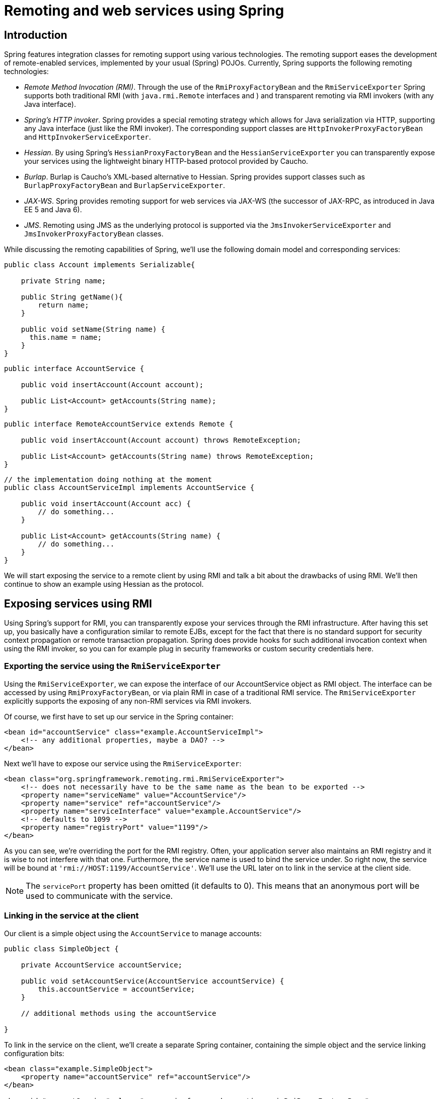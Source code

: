 
= Remoting and web services using Spring

== Introduction

Spring features integration classes for remoting support using various technologies.
The remoting support eases the development of remote-enabled services, implemented by your usual (Spring) POJOs.
Currently, Spring supports the following remoting technologies: 

* _Remote Method Invocation (RMI)_.
  Through the use of the [class]`RmiProxyFactoryBean` and the [class]`RmiServiceExporter` Spring supports both traditional RMI (with [interface]`java.rmi.Remote` interfaces and ) and transparent remoting via RMI invokers (with any Java interface).
* _Spring's HTTP invoker_.
  Spring provides a special remoting strategy which allows for Java serialization via HTTP, supporting any Java interface (just like the RMI invoker).
  The corresponding support classes are [class]`HttpInvokerProxyFactoryBean` and [class]`HttpInvokerServiceExporter`.
* _Hessian_.
  By using Spring's [class]`HessianProxyFactoryBean` and the [class]`HessianServiceExporter` you can transparently expose your services using the lightweight binary HTTP-based protocol provided by Caucho.
* _Burlap_.
  Burlap is Caucho's XML-based alternative to Hessian.
  Spring provides support classes such as [class]`BurlapProxyFactoryBean` and [class]`BurlapServiceExporter`.
* _JAX-WS_.
  Spring provides remoting support for web services via JAX-WS (the successor of JAX-RPC, as introduced in Java EE 5 and Java 6).
* _JMS_.
  Remoting using JMS as the underlying protocol is supported via the [class]`JmsInvokerServiceExporter` and [class]`JmsInvokerProxyFactoryBean` classes.

While discussing the remoting capabilities of Spring, we'll use the following domain model and corresponding services:

[source,java]
----
public class Account implements Serializable{

    private String name;

    public String getName(){
        return name;
    }

    public void setName(String name) {
      this.name = name;
    }
}
----

[source,java]
----
public interface AccountService {

    public void insertAccount(Account account);

    public List<Account> getAccounts(String name);
}
----

[source,java]
----
public interface RemoteAccountService extends Remote {

    public void insertAccount(Account account) throws RemoteException;

    public List<Account> getAccounts(String name) throws RemoteException;
}
----

[source,java]
----
// the implementation doing nothing at the moment
public class AccountServiceImpl implements AccountService {

    public void insertAccount(Account acc) {
        // do something...
    }

    public List<Account> getAccounts(String name) {
        // do something...
    }
}
----

We will start exposing the service to a remote client by using RMI and talk a bit about the drawbacks of using RMI. We'll then continue to show an example using Hessian as the protocol.

== Exposing services using RMI

Using Spring's support for RMI, you can transparently expose your services through the RMI infrastructure.
After having this set up, you basically have a configuration similar to remote EJBs, except for the fact that there is no standard support for security context propagation or remote transaction propagation.
Spring does provide hooks for such additional invocation context when using the RMI invoker, so you can for example plug in security frameworks or custom security credentials here.

=== Exporting the service using the [class]`RmiServiceExporter`

Using the [class]`RmiServiceExporter`, we can expose the interface of our AccountService object as RMI object.
The interface can be accessed by using [class]`RmiProxyFactoryBean`, or via plain RMI in case of a traditional RMI service.
The [class]`RmiServiceExporter` explicitly supports the exposing of any non-RMI services via RMI invokers.

Of course, we first have to set up our service in the Spring container:

[source,xml]
----
<bean id="accountService" class="example.AccountServiceImpl">
    <!-- any additional properties, maybe a DAO? -->
</bean>
----

Next we'll have to expose our service using the [class]`RmiServiceExporter`:

[source,xml]
----
<bean class="org.springframework.remoting.rmi.RmiServiceExporter">
    <!-- does not necessarily have to be the same name as the bean to be exported -->
    <property name="serviceName" value="AccountService"/>
    <property name="service" ref="accountService"/>
    <property name="serviceInterface" value="example.AccountService"/>
    <!-- defaults to 1099 -->
    <property name="registryPort" value="1199"/>
</bean>
----

As you can see, we're overriding the port for the RMI registry.
Often, your application server also maintains an RMI registry and it is wise to not interfere with that one.
Furthermore, the service name is used to bind the service under.
So right now, the service will be bound at `'rmi://HOST:1199/AccountService'`.
We'll use the URL later on to link in the service at the client side.

NOTE: The `servicePort` property has been omitted (it defaults to 0).
This means that an anonymous port will be used to communicate with the service.

=== Linking in the service at the client

Our client is a simple object using the [interface]`AccountService` to manage accounts:

[source,java]
----
public class SimpleObject {

    private AccountService accountService;

    public void setAccountService(AccountService accountService) {
        this.accountService = accountService;
    }

    // additional methods using the accountService

}
----

To link in the service on the client, we'll create a separate Spring container, containing the simple object and the service linking configuration bits:

[source,xml]
----
<bean class="example.SimpleObject">
    <property name="accountService" ref="accountService"/>
</bean>

<bean id="accountService" class="org.springframework.remoting.rmi.RmiProxyFactoryBean">
    <property name="serviceUrl" value="rmi://HOST:1199/AccountService"/>
    <property name="serviceInterface" value="example.AccountService"/>
</bean>
----

That's all we need to do to support the remote account service on the client.
Spring will transparently create an invoker and remotely enable the account service through the [class]`RmiServiceExporter`.
At the client we're linking it in using the [class]`RmiProxyFactoryBean`.

== Using Hessian or Burlap to remotely call services via HTTP

Hessian offers a binary HTTP-based remoting protocol.
It is developed by Caucho and more information about Hessian itself can be found at <<,>>.

=== Wiring up the [class]`DispatcherServlet` for Hessian and co.

Hessian communicates via HTTP and does so using a custom servlet.
Using Spring's [class]`DispatcherServlet` principles, as known from Spring Web MVC usage, you can easily wire up such a servlet exposing your services.
First we'll have to create a new servlet in your application (this is an excerpt from [file]`'web.xml'`):

[source,xml]
----
<servlet>
    <servlet-name>remoting</servlet-name>
    <servlet-class>org.springframework.web.servlet.DispatcherServlet</servlet-class>
    <load-on-startup>1</load-on-startup>
</servlet>

<servlet-mapping>
    <servlet-name>remoting</servlet-name>
    <url-pattern>/remoting/*</url-pattern>
</servlet-mapping>
----

You're probably familiar with Spring's [class]`DispatcherServlet` principles and if so, you know that now you'll have to create a Spring container configuration resource named [file]`'remoting-servlet.xml'` (after the name of your servlet) in the [file]`'WEB-INF'` directory.
The application context will be used in the next section.

Alternatively, consider the use of Spring's simpler [class]`HttpRequestHandlerServlet`.
This allows you to embed the remote exporter definitions in your root application context (by default in [file]`'WEB-INF/applicationContext.xml'`), with individual servlet definitions pointing to specific exporter beans.
Each servlet name needs to match the bean name of its target exporter in this case.

=== Exposing your beans by using the [class]`HessianServiceExporter`

In the newly created application context called `remoting-servlet.xml`, we'll create a [class]`HessianServiceExporter` exporting your services:

[source,xml]
----
<bean id="accountService" class="example.AccountServiceImpl">
    <!-- any additional properties, maybe a DAO? -->
</bean>

<bean name="/AccountService" class="org.springframework.remoting.caucho.HessianServiceExporter">
    <property name="service" ref="accountService"/>
    <property name="serviceInterface" value="example.AccountService"/>
</bean>
----

Now we're ready to link in the service at the client.
No explicit handler mapping is specified, mapping request URLs onto services, so [class]`BeanNameUrlHandlerMapping` will be used: Hence, the service will be exported at the URL indicated through its bean name within the containing [class]`DispatcherServlet`'s mapping (as defined above): `'http://HOST:8080/remoting/AccountService'`.

Alternatively, create a [class]`HessianServiceExporter` in your root application context (e.g.
in [file]`'WEB-INF/applicationContext.xml'`):

[source,xml]
----
<bean name="accountExporter" class="org.springframework.remoting.caucho.HessianServiceExporter">
    <property name="service" ref="accountService"/>
    <property name="serviceInterface" value="example.AccountService"/>
</bean>
----

In the latter case, define a corresponding servlet for this exporter in [file]`'web.xml'`, with the same end result: The exporter getting mapped to the request path `/remoting/AccountService`.
Note that the servlet name needs to match the bean name of the target exporter.

[source,xml]
----
<servlet>
    <servlet-name>accountExporter</servlet-name>
    <servlet-class>org.springframework.web.context.support.HttpRequestHandlerServlet</servlet-class>
</servlet>

<servlet-mapping>
    <servlet-name>accountExporter</servlet-name>
    <url-pattern>/remoting/AccountService</url-pattern>
</servlet-mapping>
----

=== Linking in the service on the client

Using the [class]`HessianProxyFactoryBean` we can link in the service at the client.
The same principles apply as with the RMI example.
We'll create a separate bean factory or application context and mention the following beans where the [class]`SimpleObject` is using the [interface]`AccountService` to manage accounts:

[source,xml]
----
<bean class="example.SimpleObject">
    <property name="accountService" ref="accountService"/>
</bean>

<bean id="accountService" class="org.springframework.remoting.caucho.HessianProxyFactoryBean">
    <property name="serviceUrl" value="http://remotehost:8080/remoting/AccountService"/>
    <property name="serviceInterface" value="example.AccountService"/>
</bean>
----

=== Using Burlap

We won't discuss Burlap, the XML-based equivalent of Hessian, in detail here, since it is configured and set up in exactly the same way as the Hessian variant explained above.
Just replace the word `Hessian` with `Burlap` and you're all set to go.

=== Applying HTTP basic authentication to a service exposed through Hessian or Burlap

One of the advantages of Hessian and Burlap is that we can easily apply HTTP basic authentication, because both protocols are HTTP-based.
Your normal HTTP server security mechanism can easily be applied through using the `web.xml` security features, for example.
Usually, you don't use per-user security credentials here, but rather shared credentials defined at the `Hessian/BurlapProxyFactoryBean` level (similar to a JDBC [interface]`DataSource`).

[source,xml]
----
<bean class="org.springframework.web.servlet.handler.BeanNameUrlHandlerMapping">
    <property name="interceptors" ref="authorizationInterceptor"/>
</bean>

<bean id="authorizationInterceptor"
      class="org.springframework.web.servlet.handler.UserRoleAuthorizationInterceptor">
    <property name="authorizedRoles" value="administrator,operator"/>
</bean>
----

This is an example where we explicitly mention the [class]`BeanNameUrlHandlerMapping` and set an interceptor allowing only administrators and operators to call the beans mentioned in this application context.

NOTE: Of course, this example doesn't show a flexible kind of security infrastructure.
For more options as far as security is concerned, have a look at the Spring Security project at <<,>>.

== Exposing services using HTTP invokers

As opposed to Burlap and Hessian, which are both lightweight protocols using their own slim serialization mechanisms, Spring HTTP invokers use the standard Java serialization mechanism to expose services through HTTP. This has a huge advantage if your arguments and return types are complex types that cannot be serialized using the serialization mechanisms Hessian and Burlap use (refer to the next section for more considerations when choosing a remoting technology).

Under the hood, Spring uses either the standard facilities provided by J2SE to perform HTTP calls or Commons [class]`HttpClient`.
Use the latter if you need more advanced and easy-to-use functionality.
Refer to <<,jakarta.apache.org/commons/httpclient>> for more info.

=== Exposing the service object

Setting up the HTTP invoker infrastructure for a service object resembles closely the way you would do the same using Hessian or Burlap.
Just as Hessian support provides the [class]`HessianServiceExporter`, Spring's HttpInvoker support provides the [class]`org.springframework.remoting.httpinvoker.HttpInvokerServiceExporter`.

To expose the `AccountService` (mentioned above) within a Spring Web MVC [class]`DispatcherServlet`, the following configuration needs to be in place in the dispatcher's application context:

[source,xml]
----
<bean name="/AccountService" class="org.springframework.remoting.httpinvoker.HttpInvokerServiceExporter">
    <property name="service" ref="accountService"/>
    <property name="serviceInterface" value="example.AccountService"/>
</bean>
----

Such an exporter definition will be exposed through the [class]`DispatcherServlet`'s standard mapping facilities, as explained in the section on Hessian.

Alternatively, create an [class]`HttpInvokerServiceExporter` in your root application context (e.g.
in [file]`'WEB-INF/applicationContext.xml'`):

[source,xml]
----
<bean name="accountExporter" class="org.springframework.remoting.httpinvoker.HttpInvokerServiceExporter">
    <property name="service" ref="accountService"/>
    <property name="serviceInterface" value="example.AccountService"/>
</bean>
----

In addition, define a corresponding servlet for this exporter in [file]`'web.xml'`, with the servlet name matching the bean name of the target exporter:

[source,xml]
----
<servlet>
    <servlet-name>accountExporter</servlet-name>
    <servlet-class>org.springframework.web.context.support.HttpRequestHandlerServlet</servlet-class>
</servlet>

<servlet-mapping>
    <servlet-name>accountExporter</servlet-name>
    <url-pattern>/remoting/AccountService</url-pattern>
</servlet-mapping>
----

If you are running outside of a servlet container and are using Sun's Java 6, then you can use the built-in HTTP server implementation.
You can configure the [class]`SimpleHttpServerFactoryBean` together with a [class]`SimpleHttpInvokerServiceExporter` as is shown in this example:

[source,xml]
----
<bean name="accountExporter"
    class="org.springframework.remoting.httpinvoker.SimpleHttpInvokerServiceExporter">
    <property name="service" ref="accountService"/>
    <property name="serviceInterface" value="example.AccountService"/>
</bean>

<bean id="httpServer"
        class="org.springframework.remoting.support.SimpleHttpServerFactoryBean">
    <property name="contexts">
        <util:map>
            <entry key="/remoting/AccountService" value-ref="accountExporter"/>
        </util:map>
    </property>
    <property name="port" value="8080" />
</bean>
----

=== Linking in the service at the client

Again, linking in the service from the client much resembles the way you would do it when using Hessian or Burlap.
Using a proxy, Spring will be able to translate your calls to HTTP POST requests to the URL pointing to the exported service.

[source,xml]
----
<bean id="httpInvokerProxy" class="org.springframework.remoting.httpinvoker.HttpInvokerProxyFactoryBean">
    <property name="serviceUrl" value="http://remotehost:8080/remoting/AccountService"/>
    <property name="serviceInterface" value="example.AccountService"/>
</bean>
----

As mentioned before, you can choose what HTTP client you want to use.
By default, the [class]`HttpInvokerProxy` uses the J2SE HTTP functionality, but you can also use the Commons [class]`HttpClient` by setting the `httpInvokerRequestExecutor` property:

[source,xml]
----
<property name="httpInvokerRequestExecutor">
    <bean class="org.springframework.remoting.httpinvoker.CommonsHttpInvokerRequestExecutor"/>
</property>
----

== Web services

Spring provides full support for standard Java web services APIs:

* Exposing web services using JAX-WS
* Accessing web services using JAX-WS

In addition to stock support for JAX-WS in Spring Core, the Spring portfolio also features <<,Spring Web
    Services>>, a solution for contract-first, document-driven web services - highly recommended for building modern, future-proof web services.

=== Exposing servlet-based web services using JAX-WS

Spring provides a convenient base class for JAX-WS servlet endpoint implementations - [class]`SpringBeanAutowiringSupport`.
To expose our [interface]`AccountService` we extend Spring's [class]`SpringBeanAutowiringSupport` class and implement our business logic here, usually delegating the call to the business layer.
We'll simply use Spring 2.5's `@Autowired` annotation for expressing such dependencies on Spring-managed beans.

[source,java]
----
/**
 * JAX-WS compliant AccountService implementation that simply delegates
 * to the AccountService implementation in the root web application context.
 *
 * This wrapper class is necessary because JAX-WS requires working with dedicated
 * endpoint classes. If an existing service needs to be exported, a wrapper that
 * extends SpringBeanAutowiringSupport for simple Spring bean autowiring (through
 * the @Autowired annotation) is the simplest JAX-WS compliant way.
 *
 * This is the class registered with the server-side JAX-WS implementation.
 * In the case of a Java EE 5 server, this would simply be defined as a servlet
 * in web.xml, with the server detecting that this is a JAX-WS endpoint and reacting
 * accordingly. The servlet name usually needs to match the specified WS service name.
 *
 * The web service engine manages the lifecycle of instances of this class.
 * Spring bean references will just be wired in here.
 */
import org.springframework.web.context.support.SpringBeanAutowiringSupport;

@WebService(serviceName="AccountService")
public class AccountServiceEndpoint extends SpringBeanAutowiringSupport {

    @Autowired
    private AccountService biz;

    @WebMethod
    public void insertAccount(Account acc) {
       biz.insertAccount(acc);
    }

    @WebMethod
    public Account[] getAccounts(String name) {
       return biz.getAccounts(name);
    }
}
----

Our [class]`AccountServletEndpoint` needs to run in the same web application as the Spring context to allow for access to Spring's facilities.
This is the case by default in Java EE 5 environments, using the standard contract for JAX-WS servlet endpoint deployment.
See Java EE 5 web service tutorials for details.

=== Exporting standalone web services using JAX-WS

The built-in JAX-WS provider that comes with Sun's JDK 1.6 supports exposure of web services using the built-in HTTP server that's included in JDK 1.6 as well.
Spring's [class]`SimpleJaxWsServiceExporter` detects all `@WebService` annotated beans in the Spring application context, exporting them through the default JAX-WS server (the JDK 1.6 HTTP server).

In this scenario, the endpoint instances are defined and managed as Spring beans themselves; they will be registered with the JAX-WS engine but their lifecycle will be up to the Spring application context.
This means that Spring functionality like explicit dependency injection may be applied to the endpoint instances.
Of course, annotation-driven injection through `@Autowired` will work as well.

[source,xml]
----
<bean class="org.springframework.remoting.jaxws.SimpleJaxWsServiceExporter">
    <property name="baseAddress" value="http://localhost:8080/"/>
</bean>

<bean id="accountServiceEndpoint" class="example.AccountServiceEndpoint">
    ...
</bean>

...
----

The [class]`AccountServiceEndpoint` may derive from Spring's [class]`SpringBeanAutowiringSupport` but doesn't have to since the endpoint is a fully Spring-managed bean here.
This means that the endpoint implementation may look like as follows, without any superclass declared - and Spring's `@Autowired` configuration annotation still being honored:

[source,java]
----
@WebService(serviceName="AccountService")
public class AccountServiceEndpoint {

    @Autowired
    private AccountService biz;

    @WebMethod
    public void insertAccount(Account acc) {
       biz.insertAccount(acc);
    }

    @WebMethod
    public List<Account> getAccounts(String name) {
       return biz.getAccounts(name);
    }
}
----

=== Exporting web services using the JAX-WS RI's Spring support

Sun's JAX-WS RI, developed as part of the GlassFish project, ships Spring support as part of its JAX-WS Commons project.
This allows for defining JAX-WS endpoints as Spring-managed beans, similar to the standalone mode discussed in the previous section - but this time in a Servlet environment.
_Note that this is not portable in a Java
      EE 5 environment; it is mainly intended for non-EE environments such as
      Tomcat, embedding the JAX-WS RI as part of the web
      application._

The difference to the standard style of exporting servlet-based endpoints is that the lifecycle of the endpoint instances themselves will be managed by Spring here, and that there will be only one JAX-WS servlet defined in `web.xml`.
With the standard Java EE 5 style (as illustrated above), you'll have one servlet definition per service endpoint, with each endpoint typically delegating to Spring beans (through the use of `@Autowired`, as shown above).

Check out <<,https://jax-ws-commons.dev.java.net/spring/>> for the details on setup and usage style.

=== Accessing web services using JAX-WS

Spring provides two factory beans to create JAX-WS web service proxies, namely [class]`LocalJaxWsServiceFactoryBean` and [class]`JaxWsPortProxyFactoryBean`.
The former can only return a JAX-WS service class for us to work with.
The latter is the full-fledged version that can return a proxy that implements our business service interface.
In this example we use the latter to create a proxy for the [interface]`AccountService` endpoint (again):

[source,xml]
----
<bean id="accountWebService" class="org.springframework.remoting.jaxws.JaxWsPortProxyFactoryBean">
    <property name="serviceInterface" value="example.AccountService"/>
    <property name="wsdlDocumentUrl" value="http://localhost:8888/AccountServiceEndpoint?WSDL"/>
    <property name="namespaceUri" value="http://example/"/>
    <property name="serviceName" value="AccountService"/>
    <property name="portName" value="AccountServiceEndpointPort"/>
</bean>
----

Where `serviceInterface` is our business interface the clients will use.
`wsdlDocumentUrl` is the URL for the WSDL file.
Spring needs this a startup time to create the JAX-WS Service.
`namespaceUri` corresponds to the targetNamespace in the .wsdl file.
`serviceName` corresponds to the service name in the .wsdl file.
`portName` corresponds to the port name in the .wsdl file.

Accessing the web service is now very easy as we have a bean factory for it that will expose it as `AccountService` interface.
We can wire this up in Spring:

[source,xml]
----
<bean id="client" class="example.AccountClientImpl">
    ...
    <property name="service" ref="accountWebService"/>
</bean>
----

From the client code we can access the web service just as if it was a normal class:

[source,java]
----
public class AccountClientImpl {

    private AccountService service;

    public void setService(AccountService service) {
        this.service = service;
    }

    public void foo() {
        service.insertAccount(...);
    }
}
----

_NOTE:_ The above is slightly simplified in that JAX-WS requires endpoint interfaces and implementation classes to be annotated with `@WebService`, `@SOAPBinding` etc annotations.
This means that you cannot (easily) use plain Java interfaces and implementation classes as JAX-WS endpoint artifacts; you need to annotate them accordingly first.
Check the JAX-WS documentation for details on those requirements.

== JMS

It is also possible to expose services transparently using JMS as the underlying communication protocol.
The JMS remoting support in the Spring Framework is pretty basic - it sends and receives on the [interface]`same thread` and in the _same
    non-transactional_ [interface]`Session`, and as such throughput will be very implementation dependent.
Note that these single-threaded and non-transactional constraints apply only to Spring's JMS _remoting_ support.
See <<jms>> for information on Spring's rich support for JMS-based _messaging_.

The following interface is used on both the server and the client side.

[source,java]
----
package com.foo;

public interface CheckingAccountService {

    public void cancelAccount(Long accountId);
}
----

The following simple implementation of the above interface is used on the server-side.

[source,java]
----
package com.foo;

public class SimpleCheckingAccountService implements CheckingAccountService {

    public void cancelAccount(Long accountId) {
        System.out.println("Cancelling account [" + accountId + "]");
    }
}
----

This configuration file contains the JMS-infrastructure beans that are shared on both the client and server.

[source,xml]
----
<?xml version="1.0" encoding="UTF-8"?>
<beans xmlns="http://www.springframework.org/schema/beans"
      xmlns:xsi="http://www.w3.org/2001/XMLSchema-instance"
      xsi:schemaLocation="http://www.springframework.org/schema/beans
        http://www.springframework.org/schema/beans/spring-beans.xsd">

    <bean id="connectionFactory" class="org.apache.activemq.ActiveMQConnectionFactory">
        <property name="brokerURL" value="tcp://ep-t43:61616"/>
    </bean>

    <bean id="queue" class="org.apache.activemq.command.ActiveMQQueue">
        <constructor-arg value="mmm"/>
    </bean>

</beans>
----

=== Server-side configuration

On the server, you just need to expose the service object using the [class]`JmsInvokerServiceExporter`.

[source,xml]
----
<?xml version="1.0" encoding="UTF-8"?>
<beans xmlns="http://www.springframework.org/schema/beans"
      xmlns:xsi="http://www.w3.org/2001/XMLSchema-instance"
      xsi:schemaLocation="http://www.springframework.org/schema/beans
         http://www.springframework.org/schema/beans/spring-beans.xsd">

    <bean id="checkingAccountService"
          class="org.springframework.jms.remoting.JmsInvokerServiceExporter">
        <property name="serviceInterface" value="com.foo.CheckingAccountService"/>
        <property name="service">
            <bean class="com.foo.SimpleCheckingAccountService"/>
        </property>
   </bean>

   <bean class="org.springframework.jms.listener.SimpleMessageListenerContainer">
       <property name="connectionFactory" ref="connectionFactory"/>
       <property name="destination" ref="queue"/>
       <property name="concurrentConsumers" value="3"/>
       <property name="messageListener" ref="checkingAccountService"/>
   </bean>

</beans>
----

[source,java]
----
package com.foo;

import org.springframework.context.support.ClassPathXmlApplicationContext;

public class Server {

    public static void main(String[] args) throws Exception {
        new ClassPathXmlApplicationContext(new String[]{"com/foo/server.xml", "com/foo/jms.xml"});
    }
}
----

=== Client-side configuration

The client merely needs to create a client-side proxy that will implement the agreed upon interface ([interface]`CheckingAccountService`).
The resulting object created off the back of the following bean definition can be injected into other client side objects, and the proxy will take care of forwarding the call to the server-side object via JMS.

[source,xml]
----
<?xml version="1.0" encoding="UTF-8"?>
<beans xmlns="http://www.springframework.org/schema/beans"
      xmlns:xsi="http://www.w3.org/2001/XMLSchema-instance"
      xsi:schemaLocation="http://www.springframework.org/schema/beans
        http://www.springframework.org/schema/beans/spring-beans.xsd">

    <bean id="checkingAccountService"
          class="org.springframework.jms.remoting.JmsInvokerProxyFactoryBean">
        <property name="serviceInterface" value="com.foo.CheckingAccountService"/>
        <property name="connectionFactory" ref="connectionFactory"/>
        <property name="queue" ref="queue"/>
    </bean>

</beans>
----

[source,java]
----
package com.foo;

import org.springframework.context.ApplicationContext;
import org.springframework.context.support.ClassPathXmlApplicationContext;

public class Client {

    public static void main(String[] args) throws Exception {
        ApplicationContext ctx = new ClassPathXmlApplicationContext(
                new String[] {"com/foo/client.xml", "com/foo/jms.xml"});
        CheckingAccountService service = (CheckingAccountService) ctx.getBean("checkingAccountService");
        service.cancelAccount(new Long(10));
    }
}
----

You may also wish to investigate the support provided by the <<,Lingo>> project, which (to quote the homepage blurb) 

== Auto-detection is not implemented for remote interfaces

The main reason why auto-detection of implemented interfaces does not occur for remote interfaces is to avoid opening too many doors to remote callers.
The target object might implement internal callback interfaces like [interface]`InitializingBean` or [interface]`DisposableBean` which one would not want to expose to callers.

Offering a proxy with all interfaces implemented by the target usually does not matter in the local case.
But when exporting a remote service, you should expose a specific service interface, with specific operations intended for remote usage.
Besides internal callback interfaces, the target might implement multiple business interfaces, with just one of them intended for remote exposure.
For these reasons, we _require_ such a service interface to be specified.

This is a trade-off between configuration convenience and the risk of accidental exposure of internal methods.
Always specifying a service interface is not too much effort, and puts you on the safe side regarding controlled exposure of specific methods.

== Considerations when choosing a technology

Each and every technology presented here has its drawbacks.
You should carefully consider your needs, the services you are exposing and the objects you'll be sending over the wire when choosing a technology.

When using RMI, it's not possible to access the objects through the HTTP protocol, unless you're tunneling the RMI traffic.
RMI is a fairly heavy-weight protocol in that it supports full-object serialization which is important when using a complex data model that needs serialization over the wire.
However, RMI-JRMP is tied to Java clients: It is a Java-to-Java remoting solution.

Spring's HTTP invoker is a good choice if you need HTTP-based remoting but also rely on Java serialization.
It shares the basic infrastructure with RMI invokers, just using HTTP as transport.
Note that HTTP invokers are not only limited to Java-to-Java remoting but also to Spring on both the client and server side.
(The latter also applies to Spring's RMI invoker for non-RMI interfaces.)

Hessian and/or Burlap might provide significant value when operating in a heterogeneous environment, because they explicitly allow for non-Java clients.
However, non-Java support is still limited.
Known issues include the serialization of Hibernate objects in combination with lazily-initialized collections.
If you have such a data model, consider using RMI or HTTP invokers instead of Hessian.

JMS can be useful for providing clusters of services and allowing the JMS broker to take care of load balancing, discovery and auto-failover.
By default: Java serialization is used when using JMS remoting but the JMS provider could use a different mechanism for the wire formatting, such as XStream to allow servers to be implemented in other technologies.

Last but not least, EJB has an advantage over RMI in that it supports standard role-based authentication and authorization and remote transaction propagation.
It is possible to get RMI invokers or HTTP invokers to support security context propagation as well, although this is not provided by core Spring: There are just appropriate hooks for plugging in third-party or custom solutions here.

== Accessing RESTful services on the Client

The [class]`RestTemplate` is the core class for client-side access to RESTful services.
It is conceptually similar to other template classes in Spring, such as [class]`JdbcTemplate` and [class]`JmsTemplate` and other template classes found in other Spring portfolio projects.
[class]`RestTemplate`'s behavior is customized by providing callback methods and configuring the [interface]`HttpMessageConverter` used to marshal objects into the HTTP request body and to unmarshal any response back into an object.
As it is common to use XML as a message format, Spring provides a [class]`MarshallingHttpMessageConverter` that uses the Object-to-XML framework that is part of the [class]`org.springframework.oxm` package.
This gives you a wide range of choices of XML to Object mapping technologies to choose from.

This section describes how to use the [class]`RestTemplate` and its associated [interface]`HttpMessageConverters`.

=== RestTemplate

Invoking RESTful services in Java is typically done using a helper class such as Jakarta Commons [class]`HttpClient`.
For common REST operations this approach is too low level as shown below.

[source]
----
String uri = "http://example.com/hotels/1/bookings";

PostMethod post = new PostMethod(uri);
String request = // create booking request content
post.setRequestEntity(new StringRequestEntity(request));

httpClient.executeMethod(post);

if (HttpStatus.SC_CREATED == post.getStatusCode()) {
  Header location = post.getRequestHeader("Location");
  if (location != null) {
    System.out.println("Created new booking at :" + location.getValue());
  }
}
----

RestTemplate provides higher level methods that correspond to each of the six main HTTP methods that make invoking many RESTful services a one-liner and enforce REST best practices.

.Overview of RestTemplate methods
[cols="1,1"]
|===
| HTTP Method
| RestTemplate
              Method

| delete

| getForObject

| getForEntity

| headForHeaders(String
              url, String... urlVariables)

| optionsForAllow(String
              url, String... urlVariables)

| postForLocation(String
              url, Object request, String... urlVariables)

| postForObject(String
                  url, Object request, Class<T> responseType, String...
                  uriVariables)

| put(String
              url, Object request, String...urlVariables)
|===

The names of [class]`RestTemplate` methods follow a naming convention, the first part indicates what HTTP method is being invoked and the second part indicates what is returned.
For example, the method [method]`getForObject()` will perform a GET, convert the HTTP response into an object type of your choice and return that object.
The method [method]`postForLocation()` will do a POST, converting the given object into a HTTP request and return the response HTTP Location header where the newly created object can be found.
In case of an exception processing the HTTP request, an exception of the type [class]`RestClientException` will be thrown; this behavior can be changed by plugging in another [interface]`ResponseErrorHandler` implementation into the [class]`RestTemplate`.

Objects passed to and returned from these methods are converted to and from HTTP messages by [interface]`HttpMessageConverter` instances.
Converters for the main mime types are registered by default, but you can also write your own converter and register it via the [method]`messageConverters()` bean property.
The default converter instances registered with the template are [class]`ByteArrayHttpMessageConverter`, [class]`StringHttpMessageConverter`, [class]`FormHttpMessageConverter` and [class]`SourceHttpMessageConverter`.
You can override these defaults using the [method]`messageConverters()` bean property as would be required if using the [class]`MarshallingHttpMessageConverter` or [class]`MappingJackson2HttpMessageConverter`.

Each method takes URI template arguments in two forms, either as a `String` variable length argument or a `Map<String,String>`.
For example,

[source,java]
----
String result = restTemplate.getForObject("http://example.com/hotels/{hotel}/bookings/{booking}",
                                          String.class,"42", "21");
----

using variable length arguments and

[source,java]
----
Map<String, String> vars = Collections.singletonMap("hotel", "42");
String result =
  restTemplate.getForObject("http://example.com/hotels/{hotel}/rooms/{hotel}", String.class, vars);
----

using a `Map<String,String>`.

To create an instance of [class]`RestTemplate` you can simply call the default no-arg constructor.
This will use standard Java classes from the `java.net` package as the underlying implementation to create HTTP requests.
This can be overridden by specifying an implementation of [interface]`ClientHttpRequestFactory`.
Spring provides the implementation [class]`HttpComponentsClientHttpRequestFactory` that uses the Apache HttpComponents [class]`HttpClient` to create requests.
[class]`HttpComponentsClientHttpRequestFactory` is configured using an instance of [class]`org.apache.http.client.HttpClient` which can in turn be configured with credentials information or connection pooling functionality.

TIP: Note that the `java.net` implementation for HTTP requests may raise an exception when accessing the status of a response that represents an error (e.g.
401).
If this is an issue, switch to [class]`HttpComponentsClientHttpRequestFactory` instead.


The previous example using Apache HttpComponents [class]`HttpClient` directly rewritten to use the [class]`RestTemplate` is shown below

[source,java]
----
uri = "http://example.com/hotels/{id}/bookings";

RestTemplate template = new RestTemplate();

Booking booking = // create booking object

URI location = template.postForLocation(uri, booking, "1");
----

To use Apache HttpComponents instead of the native `java.net` functionality, construct the [class]`RestTemplate` as follows:

[source,java]
----
RestTemplate template = new RestTemplate(new HttpComponentsClientHttpRequestFactory());
----

[TIP]
====
Apache HttpClient supports gzip encoding via the [class]`DecompressingHttpClient`.
To use it, construct a [class]`HttpComponentsClientHttpRequestFactory` like so:

[source,java]
----
HttpClient httpClient = new DecompressingHttpClient(new DefaultHttpClient());
ClientHttpRequestFactory requestFactory = new HttpComponentsClientHttpRequestFactory(httpClient);
RestTemplate template = new RestTemplate(requestFactory);
----
====

The general callback interface is [interface]`RequestCallback` and is called when the execute method is invoked.

[source,java]
----
public <T> T execute(String url, HttpMethod method, RequestCallback requestCallback,
                     ResponseExtractor<T> responseExtractor,
                     String... urlVariables)


// also has an overload with urlVariables as a Map<String, String>.
----

The [interface]`RequestCallback` interface is defined as

[source,java]
----
public interface RequestCallback {
 void doWithRequest(ClientHttpRequest request) throws IOException;
}
----

and allows you to manipulate the request headers and write to the request body.
When using the execute method you do not have to worry about any resource management, the template will always close the request and handle any errors.
Refer to the API documentation for more information on using the execute method and the meaning of its other method arguments.

==== Working with the URI

For each of the main HTTP methods, the [class]`RestTemplate` provides variants that either take a String URI or [class]`java.net.URI` as the first argument.


The String URI variants accept template arguments as a String variable length argument or as a [class]`Map<String,String>`.
They also assume the URL String is not encoded and needs to be encoded.
For example the following: 

[source,java]
----
restTemplate.getForObject("http://example.com/hotel list", String.class);
----

will perform a GET on [file]`http://example.com/hotel%20list`.
That means if the input URL String is already encoded, it will be encoded twice -- i.e.
[file]`http://example.com/hotel%20list` will become [file]`http://example.com/hotel%2520list`.
If this is not the intended effect, use the [class]`java.net.URI` method variant, which assumes the URL is already encoded is also generally useful if you want to reuse a single (fully expanded) [class]`URI` multiple times.

The [class]`UriComponentsBuilder` class can be used to build and encode the [class]`URI` including support for URI templates.
For example you can start with a URL String: 

[source,java]
----
UriComponents uriComponents =
        UriComponentsBuilder.fromUriString("http://example.com/hotels/{hotel}/bookings/{booking}").build()
            .expand("42", "21")
            .encode();

URI uri = uriComponents.toUri();
----

Or specify each URI component individually:

[source,java]
----
UriComponents uriComponents =
        UriComponentsBuilder.newInstance()
            .scheme("http").host("example.com").path("/hotels/{hotel}/bookings/{booking}").build()
            .expand("42", "21")
            .encode();

URI uri = uriComponents.toUri();
----

==== Dealing with request and response headers

Besides the methods described above, the [class]`RestTemplate` also has the [method]`exchange()` method, which can be used for arbitrary HTTP method execution based on the [class]`HttpEntity` class.

Perhaps most importantly, the [method]`exchange()` method can be used to add request headers and read response headers.
For example:

[source,java]
----
HttpHeaders requestHeaders = new HttpHeaders();
requestHeaders.set("MyRequestHeader", "MyValue");
HttpEntity<?> requestEntity = new HttpEntity(requestHeaders);

HttpEntity<String> response = template.exchange("http://example.com/hotels/{hotel}",
  HttpMethod.GET, requestEntity, String.class, "42");

String responseHeader = response.getHeaders().getFirst("MyResponseHeader");
String body = response.getBody();
----

In the above example, we first prepare a request entity that contains the `MyRequestHeader` header.
We then retrieve the response, and read the `MyResponseHeader` and body.

=== HTTP Message Conversion

Objects passed to and returned from the methods [method]`getForObject()`, [method]`postForLocation()`, and [method]`put()` are converted to HTTP requests and from HTTP responses by [interface]`HttpMessageConverters`.
The [interface]`HttpMessageConverter` interface is shown below to give you a better feel for its functionality

[source,java]
----
public interface HttpMessageConverter<T> {

      // Indicate whether the given class and media type can be read by this converter.
      boolean canRead(Class<?> clazz, MediaType mediaType);

      // Indicate whether the given class and media type can be written by this converter.
      boolean canWrite(Class<?> clazz, MediaType mediaType);

      // Return the list of MediaType objects supported by this converter.
      List<MediaType> getSupportedMediaTypes();

      // Read an object of the given type from the given input message, and returns it.
      T read(Class<T> clazz, HttpInputMessage inputMessage) throws IOException,
                                                                   HttpMessageNotReadableException;

      // Write an given object to the given output message.
      void write(T t, HttpOutputMessage outputMessage) throws IOException,
                                                              HttpMessageNotWritableException;

    }
----

Concrete implementations for the main media (mime) types are provided in the framework and are registered by default with the [class]`RestTemplate` on the client-side and with [class]`AnnotationMethodHandlerAdapter` on the server-side.

The implementations of [class]`HttpMessageConverter`s are described in the following sections.
For all converters a default media type is used but can be overridden by setting the [class]`supportedMediaTypes` bean property

==== StringHttpMessageConverter

An [interface]`HttpMessageConverter` implementation that can read and write Strings from the HTTP request and response.
By default, this converter supports all text media types (`text/*`), and writes with a `Content-Type` of `text/plain`.

==== FormHttpMessageConverter

An [interface]`HttpMessageConverter` implementation that can read and write form data from the HTTP request and response.
By default, this converter reads and writes the media type `application/x-www-form-urlencoded`.
Form data is read from and written into a `MultiValueMap<String,
        String>`.

==== ByteArrayHttpMessageConverter

An [interface]`HttpMessageConverter` implementation that can read and write byte arrays from the HTTP request and response.
By default, this converter supports all media types (`*/*`), and writes with a `Content-Type` of `application/octet-stream`.
This can be overridden by setting the  property, and overriding `getContentType(byte[])`.

==== MarshallingHttpMessageConverter

An [interface]`HttpMessageConverter` implementation that can read and write XML using Spring's [interface]`Marshaller` and [interface]`Unmarshaller` abstractions from the [class]`org.springframework.oxm` package.
This converter requires a [interface]`Marshaller` and [interface]`Unmarshaller` before it can be used.
These can be injected via constructor or bean properties.
By default this converter supports (`text/xml`) and (`application/xml`).

==== MappingJackson2HttpMessageConverter (or MappingJacksonHttpMessageConverter with Jackson 1.x)

An [interface]`HttpMessageConverter` implementation that can read and write JSON using Jackson's [interface]`ObjectMapper`.
JSON mapping can be customized as needed through the use of Jackson's provided annotations.
When further control is needed, a custom [interface]`ObjectMapper` can be injected through the `ObjectMapper` property for cases where custom JSON serializers/deserializers need to be provided for specific types.
By default this converter supports (`application/json`).

==== SourceHttpMessageConverter

An [interface]`HttpMessageConverter` implementation that can read and write [class]`javax.xml.transform.Source` from the HTTP request and response.
Only [class]`DOMSource`, [class]`SAXSource`, and [class]`StreamSource` are supported.
By default, this converter supports (`text/xml`) and (`application/xml`).

==== BufferedImageHttpMessageConverter

An [interface]`HttpMessageConverter` implementation that can read and write [class]`java.awt.image.BufferedImage` from the HTTP request and response.
This converter reads and writes the media type supported by the Java I/O API.
